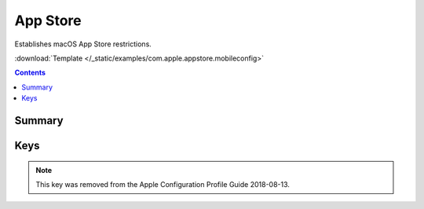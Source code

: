 .. _payloadtype-com.apple.appstore:

App Store
=========

.. figure:: /_static/ProfileManifests/Icons/ManifestsApple/com.apple.appstore.png
    :align: right
    :figwidth: 200px

Establishes macOS App Store restrictions.

:download:`Template </_static/examples/com.apple.appstore.mobileconfig>`

.. contents::

Summary
-------

.. pfmheader:: /_static/ProfileManifests/Manifests/ManifestsApple/com.apple.appstore.plist

Keys
----

.. pfmkey:: restrict-store-require-admin-to-install /_static/ProfileManifests/Manifests/ManifestsApple/com.apple.appstore.plist
.. pfmkey:: restrict-store-softwareupdate-only /_static/ProfileManifests/Manifests/ManifestsApple/com.apple.appstore.plist
.. pfmkey:: restrict-store-disable-app-adoption /_static/ProfileManifests/Manifests/ManifestsApple/com.apple.appstore.plist
.. pfmkey:: DisableSoftwareUpdateNotifications /_static/ProfileManifests/Manifests/ManifestsApple/com.apple.appstore.plist
.. pfmkey:: restrict-store-mdm-install-softwareupdate-only /_static/ProfileManifests/Manifests/ManifestsApple/com.apple.appstore.plist

.. note:: This key was removed from the Apple Configuration Profile Guide 2018-08-13.

